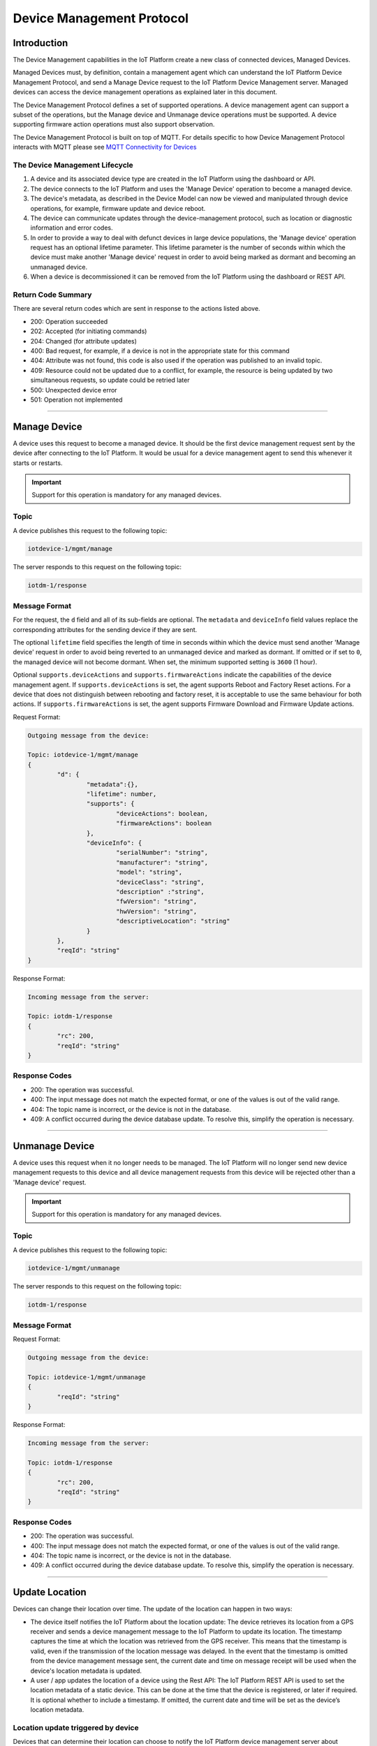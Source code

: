Device Management Protocol
==========================

Introduction
------------

The Device Management capabilities in the IoT Platform create a new class of connected devices, Managed Devices.

Managed Devices must, by definition, contain a management agent which can understand the IoT Platform Device Management Protocol, and send a Manage Device request to the IoT Platform Device Management server. Managed devices can access the device management operations as explained later in this document.

The Device Management Protocol defines a set of supported operations. A device management agent can support a subset of the operations, but the Manage device and Unmanage device operations must be supported. A device supporting firmware action operations must also support observation.

The Device Management Protocol is built on top of MQTT.  For details specific to how Device Management Protocol interacts with MQTT please see `MQTT Connectivity for Devices <../mqtt.html>`__


The Device Management Lifecycle
~~~~~~~~~~~~~~~~~~~~~~~~~~~~~~~

1. A device and its associated device type are created in the IoT Platform using the dashboard or API.
2. The device connects to the IoT Platform and uses the 'Manage Device' operation to become a managed device.
3. The device's metadata, as described in the Device Model can now be viewed and manipulated through device operations, for example, firmware update and device reboot.
4. The device can communicate updates through the device-management protocol, such as location or diagnostic information and error codes.
5. In order to provide a way to deal with defunct devices in large device populations, the 'Manage device' operation request has an optional lifetime parameter. This lifetime parameter is the number of seconds within which the device must make another 'Manage device' request in order to avoid being marked as dormant and becoming an unmanaged device.
6. When a device is decommissioned it can be removed from the IoT Platform using the dashboard or REST API.


Return Code Summary
~~~~~~~~~~~~~~~~~~~

There are several return codes which are sent in response to the actions listed above.

- 200: Operation succeeded
- 202: Accepted (for initiating commands)
- 204: Changed (for attribute updates)
- 400: Bad request, for example, if a device is not in the appropriate state for this command
- 404: Attribute was not found, this code is also used if the operation was published to an invalid topic.
- 409: Resource could not be updated due to a conflict, for example, the resource is being updated by two simultaneous requests, so update could be retried later
- 500: Unexpected device error
- 501: Operation not implemented


----


.. _manage-manage:

Manage Device
-------------

A device uses this request to become a managed device. It should be the first device management request sent by the device after connecting to the IoT Platform. It would be usual for a device management agent to send this whenever it starts or restarts.   

.. important:: Support for this operation is mandatory for any managed devices.


Topic
~~~~~~

A device publishes this request to the following topic:

.. code:: 

	iotdevice-1/mgmt/manage

The server responds to this request on the following topic:

.. code:: 

	iotdm-1/response


Message Format
~~~~~~~~~~~~~~~~

For the request, the ``d`` field and all of its sub-fields are optional. The ``metadata`` and ``deviceInfo`` field values replace the corresponding attributes for the sending device if they are sent.

The optional ``lifetime`` field specifies the length of time in seconds within which the device must send another 'Manage device' request in order to avoid being reverted to an unmanaged device and marked as dormant. If omitted or if set to ``0``, the managed device will not become dormant.  When set, the minimum supported setting is ``3600`` (1 hour).

Optional ``supports.deviceActions`` and ``supports.firmwareActions`` indicate the capabilities of the device management agent. If ``supports.deviceActions`` is set, the agent supports Reboot and Factory Reset actions. For a device that does not distinguish between rebooting and factory reset, it is acceptable to use the same behaviour for both actions. If ``supports.firmwareActions`` is set, the agent supports Firmware Download and Firmware Update actions.

Request Format:

.. code:: 

	Outgoing message from the device:
	
	Topic: iotdevice-1/mgmt/manage
	{
		"d": {
			"metadata":{},
			"lifetime": number,
			"supports": {
				"deviceActions": boolean,
				"firmwareActions": boolean
			},
			"deviceInfo": {
				"serialNumber": "string",
				"manufacturer": "string",
				"model": "string",
				"deviceClass": "string",
				"description" :"string",
				"fwVersion": "string",
				"hwVersion": "string",
				"descriptiveLocation": "string"
			}
		},
		"reqId": "string"
	}


Response Format:

.. code::

	Incoming message from the server:
	
	Topic: iotdm-1/response
	{
		"rc": 200,
		"reqId": "string"
	}


Response Codes
~~~~~~~~~~~~~~

- 200: The operation was successful.
- 400: The input message does not match the expected format, or one of the values is out of the valid range.
- 404: The topic name is incorrect, or the device is not in the database.
- 409: A conflict occurred during the device database update. To resolve this, simplify the operation is necessary.


.. _manage-unmanage:


----


Unmanage Device
---------------

A device uses this request when it no longer needs to be managed. The IoT Platform will no longer send new device management requests to this device and all device management requests from this device will be rejected other than a 'Manage device' request.

.. important:: Support for this operation is mandatory for any managed devices.

Topic
~~~~~~

A device publishes this request to the following topic:

.. code:: 

	iotdevice-1/mgmt/unmanage

The server responds to this request on the following topic:

.. code:: 

	iotdm-1/response
	
	
Message Format
~~~~~~~~~~~~~~~

Request Format:

.. code::

	Outgoing message from the device:
	
	Topic: iotdevice-1/mgmt/unmanage
	{
		"reqId": "string"
	}
	
Response Format:

.. code:: 

	Incoming message from the server:
	
	Topic: iotdm-1/response
	{
		"rc": 200,
		"reqId": "string"
	}
	
Response Codes
~~~~~~~~~~~~~~

- 200: The operation was successful.
- 400: The input message does not match the expected format, or one of the values is out of the valid range.
- 404: The topic name is incorrect, or the device is not in the database.
- 409: A conflict occurred during the device database update. To resolve this, simplify the operation is necessary.


----


.. _update-location:

Update Location
----------------

Devices can change their location over time. The update of the location can happen in two ways:

- The device itself notifies the IoT Platform about the location update: The device retrieves its location from a GPS receiver and sends a device management message to the IoT Platform to update its location. The timestamp captures the time at which the location was retrieved from the GPS receiver. This means that the timestamp is valid, even if the transmission of the location message was delayed. In the event that the timestamp is omitted from the device management message sent, the current date and time on message receipt will be used when the device's location metadata is updated.

- A user / app updates the location of a device using the Rest API: The IoT Platform REST API is used to set the location metadata of a static device. This can be done at the time that the device is registered, or later if required. It is optional whether to include a timestamp. If omitted, the current date and time will be set as the device’s location metadata.

Location update triggered by device
~~~~~~~~~~~~~~~~~~~~~~~~~~~~~~~~~~~
Devices that can determine their location can choose to notify the IoT Platform device management server about location changes.

Topic
~~~~~~

A device publishes this request to the following topic:

.. code:: 

	iotdevice-1/device/update/location

The server responds to this request on the following topic:

.. code:: 

	iotdm-1/response


Location update triggered by user or app
~~~~~~~~~~~~~~~~~~~~~~~~~~~~~~~~~~~~~~~~~

When a user or application updates the location of an active managed device the device retrieves an update message: 

Topic
~~~~~~

The server publishes this request to the following topic:

.. code:: 

	iotdm-1/device/update

	
Message Format
~~~~~~~~~~~~~~

The "measuredDateTime" is the date of location measurement. The "updatedDateTime" is the date of the update to the device information. For efficiency reasons, the IoT Platform may batch updates to location information so the updates may be slightly delayed. The "latitude" and "longitude" should be specified in decimal degrees using WGS84. 

Whenever location is updated, the values provided for latitude, longitude, elevation and uncertainty are considered as a single multi-value update. The latitude and longitude are mandatory and must both be provided with each update.  Elevation and uncertainty are optional and can be omitted. 

If an optional value is provided on an update and then omitted on a later update, the earlier value is deleted by the later update. Each update is considered as a complete multi-value set.

Location update triggered by device
~~~~~~~~~~~~~~~~~~~~~~~~~~~~~~~~~~~

Request Format:

.. code:: json

	Outgoing message from the device:
	
	Topic: iotdevice-1/device/update/location
	{
		"d": {
			"longitude": number,
			"latitude": number,
	
			"elevation": number,
			"measuredDateTime": "string in ISO8601 format",
			"updatedDateTime": "string in ISO8601 format",
			"accuracy": number
		},
		"reqId": "string"
	}

Response Format:

.. code:: json 

	Incoming message from the server:
	
	Topic: iotdm-1/response
	{
		"rc": 200,
		"reqId": "string"
	}
	
Response Codes
~~~~~~~~~~~~~~

- 200: The operation was successful.
- 400: The input message does not match the expected format, or one of the values is out of the valid range.
- 404: The topic name is incorrect, or the device is not in the database.
- 409: A conflict occurred during the device database update. To resolve this, simplify the operation is necessary.

Location update triggered by user or app
~~~~~~~~~~~~~~~~~~~~~~~~~~~~~~~~~~~~~~~~~~

Payload Format:

.. code:: json

    Incoming message from the server:
    
    Topic: iotdm-1/device/update
    {
        "d": {
            "fields": [
                { 
                    "field": "location",
                    "value": {
                        "latitude": number,
                        "longitude": number,
                        "elevation": number,
                        "accuracy": number,
                        "measuredDateTime": "string in ISO8601 format"
                    }
                }
            ]
        }
    }
    


Please note: there is no reqId as no response by device is required.


----


.. _update-attributes:

Update Device Attributes
------------------------

The IoT Platform can send this request to a device to update values of one or more device attributes. Attributes that can be updated by the Rest API are location, metadata, device information and firmware.

The "value" is the new value of the device attribute. It is a complex field matching the device model. Only writeable fields should be updated as a result of this operation. Values can be updated in:

- location (see Update location section for details)
- metadata (Optional)
- deviceInfo (Optional)
- mgmt.firmware	(see Firmware update process for details)


Topic
~~~~~~~

The server publishes this request to the following topic:

.. code:: 

	iotdm-1/device/update

	
Message format
~~~~~~~~~~~~~~~~

Payload Format:

.. code:: 

	Incoming message from the server:
	
	Topic: iotdm-1/device/update
	{
		"d": {
			"fields": [
				{ 
					"field": "location",
					"value": ""
				}
			]
		}
	}


----


.. _diag-add-error-code:

Add Error Code
--------------

Devices can choose to notify the IoT Platform device management server about changes in their error status.

Topic
~~~~~~~

A device publishes this request to the following topic:

.. code:: 

	iotdevice-1/add/diag/errorCodes

Message Format
~~~~~~~~~~~~~~~

The "errorCode" is a current device error code that needs to be added to the IoT Platform.

Request Format:

.. code:: 

	Outgoing message from the device:
	
	Topic: iotdevice-1/add/diag/errorCodes
	{
		"d": {
			"errorCode": number
		},
		"reqId": "string"
	}


Response Format:

.. code::

	Incoming message from the server:
	
	Topic: iotdm-1/response
	{
		"rc": 200,
		"reqId": "string"
	}


Response Codes
~~~~~~~~~~~~~~

- 200: The operation was successful.
- 400: The input message does not match the expected format, or one of the values is out of the valid range.
- 404: The topic name is incorrect, or the device is not in the database.
- 409: A conflict occurred during the device database update. To resolve this, simplify the operation is necessary.


----

.. _diag-clear-error-codes:


Clear Error Codes
-----------------

Devices can request that the Internet of Things Foundation clear all of their error codes.

Topic
~~~~~~

A device publishes this request to the following topic:

.. code::

	iotdevice-1/clear/diag/errorCodes

Message Format
~~~~~~~~~~~~~~~

Request Format:

.. code:: 

	Outgoing message from the device:
	
	Topic: iotdevice-1/clear/diag/errorCodes
	{
		"reqId": "string"
	}
	
Response Format:

.. code::

	Incoming message from the server:
	
	Topic: iotdm-1/response
	{
		"rc": 200,
		"reqId": "string"
	}


Response Codes
~~~~~~~~~~~~~~

- 200: The operation was successful.
- 400: The input message does not match the expected format, or one of the values is out of the valid range.
- 404: The topic name is incorrect, or the device is not in the database.
- 409: A conflict occurred during the device database update. To resolve this, simplify the operation is necessary.


----


.. _diag-add-log:

Add Log
-------

Devices can choose to notify IoTF device management support about changes a new log entry. Log entry includes a log messages, its timestamp and severity, as well as an optional base64-encoded binary diagnostic data.

Topic
~~~~~

A device publishes this request to the following topic:

.. code:: 

	iotdevice-1/add/diag/log

Message Format
~~~~~~~~~~~~~~~

"message" is a diagnostic message that needs to be added to IoTF.
"timestamp" is a date and time of the log entry in ISO8601 format.
"data" is an optional base64-encoded diagnostic data.
"severity" is a severity of the message (0: informational, 1: warning, 2: error).

Request Format:

.. code:: 

	Outgoing message from the device:
	
	Topic: iotdevice-1/add/diag/log
	{
		"d": {
			"message": string,
			"timestamp": string,
			"data": string,
			"severity": number
		},
		"reqId": "string"
	}


Response Format:

.. code::

	Incoming message from the server:
	
	Topic: iotdm-1/response
	{
		"rc": 200,
		"reqId": "string"
	}


Response Codes
~~~~~~~~~~~~~~

- 200: The operation was successful.
- 400: The input message does not match the expected format, or one of the values is out of the valid range.
- 404: The topic name is incorrect, or the device is not in the database.
- 409: A conflict occurred during the device database update. To resolve this, simplify the operation is necessary.


----


.. _diag-clear-logs:

Clear Logs
----------

Devices can request that the Internet of Things Foundation clear all of their log entries.

Topic
~~~~~~

A device publishes this request to the following topic:

.. code::

	iotdevice-1/clear/diag/log

Message format
~~~~~~~~~~~~~~~

Request Format:

.. code:: 

	Outgoing message from the device:
	
	Topic: iotdevice-1/clear/diag/log
	{
		"reqId": "string"
	}
	
Response Format:

.. code::

	Incoming message from the device:
	
	Topic: iotdm-1/response
	{
		"rc": 200,
		"reqId": "string"
	}

Response Codes
~~~~~~~~~~~~~~

- 200: The operation was successful.
- 400: The input message does not match the expected format, or one of the values is out of the valid range.
- 404: The topic name is incorrect, or the device is not in the database.
- 409: A conflict occurred during the device database update. To resolve this, simplify the operation is necessary.


----


.. _observations-observe:

Observe Attribute Changes
-------------------------

The IoT Platform can send this request to a device to observe changes of one or more device attributes. When the device receives this request, it must send a notification request ("notify" message) to the IoT Platform whenever the observed attributes value changes.

.. important:: Devices must implement observe, notify & cancel operations in order to support :ref:`firmware-actions-update`.

Topic
~~~~~~

The server publishes this request to the following topic:

.. code:: 

	iotdm-1/observe

Message format
~~~~~~~~~~~~~~~

The "fields" field is an array of the device attribute names from the device model. For example, values could be "location", "mgmt.firmware" or "mgmt.firmware.state". If a complex field, such as "mgmt.firmware" is specified, it is expected that its underlying fields are updated at the same time, such that only a single notify message is generated.

The "message" field used in the response can be specified if "rc" is not 200. If any field value which was to be observed could not be retrieved, "rc" should be set to 404 (if not found) or 500 (any other reason). When values for fields to be observed cannot be found, "fields" should contain an array of elements with "field" set to the name of each field that could not be read, "value" fields should be omitted. For the response code to be set to 200, both "field" and "value" must be specified, "value" is the current value of an attribute identified by "field" content.

Request Format:

.. code::

	Incoming message from the server:
	
	Topic: iotdm-1/observe
	{
		"d": {
			"fields": [
				"string"
			]
		},
		"reqId": "string"
	}

Response Format:

.. code::

	Outgoing message from the device:
	
	Topic: iotdevice-1/response
	{
		"rc": number,
		"message": "string",
		"d": {
			"fields": [
				{ 
					"field": "field_name",
					"value": "field_value"
				}
			]
		},
		"reqId": "string"  
	}


----


.. _observations-cancel:

Cancel Attribute Observation
----------------------------

The IoT Platform can send this request to a device to cancel the current observation of one or more device attributes. The "fields" is an array of the device attribute names from the device model, for example, values could be "location", "mgmt.firmware" or "mgmt.firmware.state".

The "message" field must be specified if "rc" is not 200.

.. important:: Devices must implement observe, notify & cancel operations in order to support :ref:`firmware-actions-update`.

Topic
~~~~~~

The server publishes this request to the following topic:

.. code::

	iotdm-1/cancel


Message format
~~~~~~~~~~~~~~~~

Request Format:

.. code::

	Incoming message from the server:
	
	Topic: iotdm-1/cancel
	{
		"d": {
			"fields": [
				"string"
			]
		},
		"reqId": "string"
	}

Response Format:

.. code:: 

	Outgoing message from the device:
	
	Topic: iotdevice-1/response
	{
		"rc": number,
		"message": "string",
		"reqId": "string"  
	}


----


.. _observations-notify:

Notify Attribute Changes
------------------------

The IoT Platform can make an observation request referring to a specific attribute or set of values. When the value of the attribute or attributes changes, the device must send a notification containing the latest value.

The "field_name" value is the name of the attribute that has changed, the "field_value" is the current value of the attribute. The attribute can be a complex field, if multiple values in a complex field are updated as a result of a single operation, only a single notification message should be sent.

If notify request is processed successfully, "rc" should be set to 200. If the request is not correct, "rc" should be set to 400. If the field specified in the notify request is not being observed, "rc" should be set to 404.

.. important:: Devices must implement observe, notify & cancel operations in order to support :ref:`firmware-actions-update`.


Topic
~~~~~~

A device publishes this request to the following topic:

.. code::

	iotdevice-1/notify
	
Message format
~~~~~~~~~~~~~~~

Request Format:

.. code::

	Outgoing message from the device:
	
	Topic: iotdevice-1/notify
	{
		"d": {
			"field": "field_name",
			"value": "field_value"
		}
		"reqId": "string"
	}
	
Response Format:

.. code::

	Incoming message from the server:
	
	Topic: iotdm-1/response
	{
		"rc": number,
		"reqId": "string"
	}

Response Codes
~~~~~~~~~~~~~~

- 200: The operation was successful.
- 400: The input message does not match the expected format, or one of the values is out of the valid range.
- 404: The topic name is incorrect, the device is not in the database, or there is no observation for the field reported.
- 409: A conflict occurred during the device database update. To resolve this, simplify the operation is necessary.
- 500: An internal error occurred, contact IBM Support.
